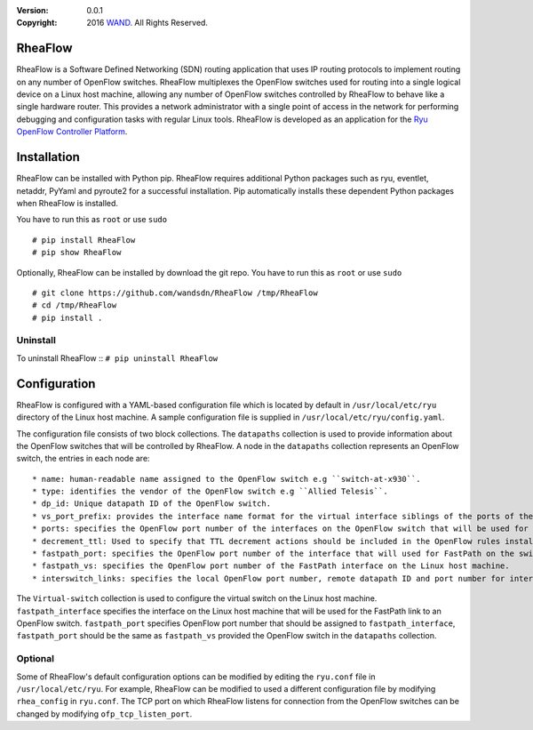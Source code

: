 :version: 0.0.1
:copyright: 2016 `WAND <http://wand.net.nz/>`_.  All Rights Reserved.

.. meta::
   :keywords: Openflow, Ryu, RheaFlow, Routing, SDN

========
RheaFlow
========

RheaFlow is a Software Defined Networking (SDN) routing application that uses IP routing protocols to implement routing on any number of OpenFlow switches. RheaFlow multiplexes the OpenFlow switches used for routing into a single logical device on a Linux host machine, allowing any number of OpenFlow switches controlled by RheaFlow to behave like a single hardware router. This provides a network administrator with a single point of access in the network for performing debugging and configuration tasks with regular Linux tools. RheaFlow is developed as an application for the `Ryu OpenFlow Controller Platform <http://osrg.github.io/ryu/>`_.

============
Installation
============
RheaFlow can be installed with Python pip. RheaFlow requires additional Python packages such as ryu, eventlet, netaddr, PyYaml and pyroute2 for a successful installation. Pip automatically installs these dependent Python packages when RheaFlow is installed.

You have to run this as ``root`` or use ``sudo``
::
  # pip install RheaFlow
  # pip show RheaFlow

Optionally, RheaFlow can be installed by download the git repo.
You have to run this as ``root`` or use ``sudo``
::
  # git clone https://github.com/wandsdn/RheaFlow /tmp/RheaFlow
  # cd /tmp/RheaFlow
  # pip install .

Uninstall
---------
To uninstall RheaFlow
::
``# pip uninstall RheaFlow``

=============
Configuration
=============
RheaFlow is configured with a YAML-based configuration file which is located by default in ``/usr/local/etc/ryu`` directory of the Linux host machine. A sample configuration file is supplied in ``/usr/local/etc/ryu/config.yaml``. 

The configuration file consists of two block collections. The ``datapaths`` collection is used to provide information about the OpenFlow switches that will be controlled by RheaFlow. A node in the ``datapaths`` collection represents an OpenFlow switch, the entries in each node are:
::
  * name: human-readable name assigned to the OpenFlow switch e.g ``switch-at-x930``.
  * type: identifies the vendor of the OpenFlow switch e.g ``Allied Telesis``.
  * dp_id: Unique datapath ID of the OpenFlow switch.
  * vs_port_prefix: provides the interface name format for the virtual interface siblings of the ports of the OpenFlow switch that will be used for routing by the Linux host machine.
  * ports: specifies the OpenFlow port number of the interfaces on the OpenFlow switch that will be used for routing and the IP addresses that should be assigned to their virtual siblings on the Linux host machine.
  * decrement_ttl: Used to specify that TTL decrement actions should be included in the OpenFlow rules installed on the switch.
  * fastpath_port: specifies the OpenFlow port number of the interface that will used for FastPath on the switch.
  * fastpath_vs: specifies the OpenFlow port number of the FastPath interface on the Linux host machine.
  * interswitch_links: specifies the local OpenFlow port number, remote datapath ID and port number for inter-switch links on the switch.

The ``Virtual-switch`` collection is used to configure the virtual switch on the Linux host machine. ``fastpath_interface`` specifies the interface on the Linux host machine that will be used for the FastPath link to an OpenFlow switch. ``fastpath_port`` specifies OpenFlow port number that should be assigned to ``fastpath_interface``, ``fastpath_port`` should be the same as ``fastpath_vs`` provided the OpenFlow switch in the ``datapaths`` collection.

Optional
--------
Some of RheaFlow's default configuration options can be modified by editing the ``ryu.conf`` file in ``/usr/local/etc/ryu``. For example, RheaFlow can be modified to used a different configuration file by modifying ``rhea_config`` in ``ryu.conf``. The TCP port on which RheaFlow listens for connection from the OpenFlow switches can be changed by modifying ``ofp_tcp_listen_port``.





